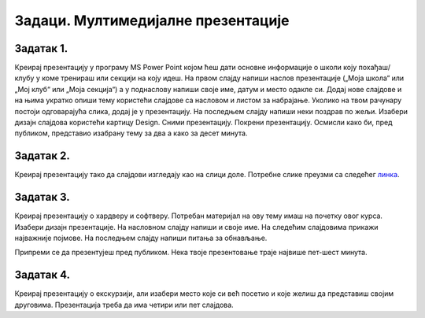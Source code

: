 Задаци. Мултимедијалне презентације
===================================

Задатак 1.
~~~~~~~~~~

Креирај презентацију у програму MS Power Point којом ћеш дати основне информације о школи коју похађаш/клубу у коме тренираш или секцији на коју идеш. На првом слајду напиши наслов презентације („Моја школа“ или „Мој клуб“ или „Моја секција“) а у поднаслову напиши своје име, датум и место одакле си. Додај нове слајдове и на њима укратко опиши тему користећи слајдове са насловом и листом за набрајање. Уколико на твом рачунару постоји одговарајућа слика, додај је у презентацију. На последњем слајду напиши неки поздрав по жељи. Изабери дизајн слајдова користећи картицу Design. Сними презентацију. Покрени презентацију. Осмисли како би, пред публиком, представио изабрану тему за два а како за десет минута.


Задатак 2.
~~~~~~~~~~

Креирај презентацију тако да слајдови изгледају као на слици доле. Потребне слике преузми са следећег `линка <../../_includes/prezentacija.zip>`_.

.. gallery:: prezentacija
    :folder: ../../_images
    :images: prez1.png, prez2.png, prez3.png, prez4.png
    :width: 720
    :height:

Задатак 3.
~~~~~~~~~~

Креирај презентацију о хардверу и софтверу. Потребан материјал на ову тему имаш на почетку овог курса. Изабери дизајн презентације. На насловном слајду напиши и своје име. На следећим слајдовима прикажи најважније појмове. На последњем слајду напиши питања за обнављање.

Припреми се да презентујеш пред публиком. Нека твоје презентовање траје највише пет-шест минута.

Задатак 4.
~~~~~~~~~~

Креирај презентацију о екскурзији, али изабери место које си већ посетио и које желиш да представиш својим друговима. Презентација треба да има четири или пет слајдова.

